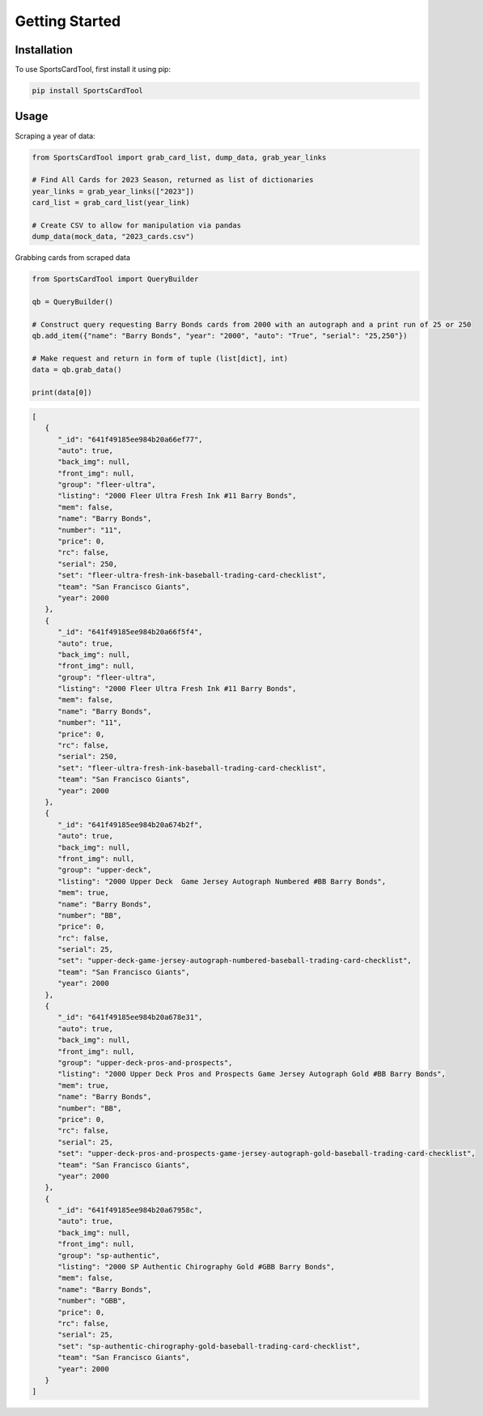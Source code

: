 Getting Started
===============

Installation
------------

To use SportsCardTool, first install it using pip:

.. code-block:: console

   pip install SportsCardTool

Usage
-----

Scraping a year of data:


.. code-block:: python

   from SportsCardTool import grab_card_list, dump_data, grab_year_links

   # Find All Cards for 2023 Season, returned as list of dictionaries
   year_links = grab_year_links(["2023"])
   card_list = grab_card_list(year_link)

   # Create CSV to allow for manipulation via pandas
   dump_data(mock_data, "2023_cards.csv")


Grabbing cards from scraped data

.. code-block:: python

   from SportsCardTool import QueryBuilder

   qb = QueryBuilder()

   # Construct query requesting Barry Bonds cards from 2000 with an autograph and a print run of 25 or 250
   qb.add_item({"name": "Barry Bonds", "year": "2000", "auto": "True", "serial": "25,250"})

   # Make request and return in form of tuple (list[dict], int)
   data = qb.grab_data()

   print(data[0])

.. code-block:: json
   

   [
      {
         "_id": "641f49185ee984b20a66ef77",
         "auto": true,
         "back_img": null,
         "front_img": null,
         "group": "fleer-ultra",
         "listing": "2000 Fleer Ultra Fresh Ink #11 Barry Bonds",
         "mem": false,
         "name": "Barry Bonds",
         "number": "11",
         "price": 0,
         "rc": false,
         "serial": 250,
         "set": "fleer-ultra-fresh-ink-baseball-trading-card-checklist",
         "team": "San Francisco Giants",
         "year": 2000
      },
      {
         "_id": "641f49185ee984b20a66f5f4",
         "auto": true,
         "back_img": null,
         "front_img": null,
         "group": "fleer-ultra",
         "listing": "2000 Fleer Ultra Fresh Ink #11 Barry Bonds",
         "mem": false,
         "name": "Barry Bonds",
         "number": "11",
         "price": 0,
         "rc": false,
         "serial": 250,
         "set": "fleer-ultra-fresh-ink-baseball-trading-card-checklist",
         "team": "San Francisco Giants",
         "year": 2000
      },
      {
         "_id": "641f49185ee984b20a674b2f",
         "auto": true,
         "back_img": null,
         "front_img": null,
         "group": "upper-deck",
         "listing": "2000 Upper Deck  Game Jersey Autograph Numbered #BB Barry Bonds",
         "mem": true,
         "name": "Barry Bonds",
         "number": "BB",
         "price": 0,
         "rc": false,
         "serial": 25,
         "set": "upper-deck-game-jersey-autograph-numbered-baseball-trading-card-checklist",
         "team": "San Francisco Giants",
         "year": 2000
      },
      {
         "_id": "641f49185ee984b20a678e31",
         "auto": true,
         "back_img": null,
         "front_img": null,
         "group": "upper-deck-pros-and-prospects",
         "listing": "2000 Upper Deck Pros and Prospects Game Jersey Autograph Gold #BB Barry Bonds",
         "mem": true,
         "name": "Barry Bonds",
         "number": "BB",
         "price": 0,
         "rc": false,
         "serial": 25,
         "set": "upper-deck-pros-and-prospects-game-jersey-autograph-gold-baseball-trading-card-checklist",
         "team": "San Francisco Giants",
         "year": 2000
      },
      {
         "_id": "641f49185ee984b20a67958c",
         "auto": true,
         "back_img": null,
         "front_img": null,
         "group": "sp-authentic",
         "listing": "2000 SP Authentic Chirography Gold #GBB Barry Bonds",
         "mem": false,
         "name": "Barry Bonds",
         "number": "GBB",
         "price": 0,
         "rc": false,
         "serial": 25,
         "set": "sp-authentic-chirography-gold-baseball-trading-card-checklist",
         "team": "San Francisco Giants",
         "year": 2000
      }
   ]
